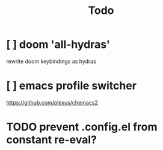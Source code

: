 #+TITLE: Todo


* [ ] doom 'all-hydras'
rewrite doom keybindings as hydras
* [ ] emacs profile switcher
https://github.com/plexus/chemacs2
* TODO prevent .config.el from constant re-eval?
